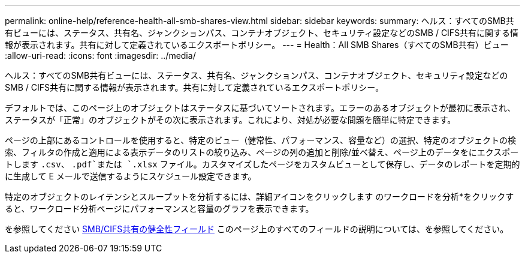 ---
permalink: online-help/reference-health-all-smb-shares-view.html 
sidebar: sidebar 
keywords:  
summary: ヘルス：すべてのSMB共有ビューには、ステータス、共有名、ジャンクションパス、コンテナオブジェクト、セキュリティ設定などのSMB / CIFS共有に関する情報が表示されます。共有に対して定義されているエクスポートポリシー。 
---
= Health：All SMB Shares（すべてのSMB共有）ビュー
:allow-uri-read: 
:icons: font
:imagesdir: ../media/


[role="lead"]
ヘルス：すべてのSMB共有ビューには、ステータス、共有名、ジャンクションパス、コンテナオブジェクト、セキュリティ設定などのSMB / CIFS共有に関する情報が表示されます。共有に対して定義されているエクスポートポリシー。

デフォルトでは、このページ上のオブジェクトはステータスに基づいてソートされます。エラーのあるオブジェクトが最初に表示され、ステータスが「正常」のオブジェクトがその次に表示されます。これにより、対処が必要な問題を簡単に特定できます。

ページの上部にあるコントロールを使用すると、特定のビュー（健常性、パフォーマンス、容量など）の選択、特定のオブジェクトの検索、フィルタの作成と適用による表示データのリストの絞り込み、ページの列の追加と削除/並べ替え、ページ上のデータをにエクスポートします `.csv`、 `.pdf`または `.xlsx` ファイル。カスタマイズしたページをカスタムビューとして保存し、データのレポートを定期的に生成して E メールで送信するようにスケジュール設定できます。

特定のオブジェクトのレイテンシとスループットを分析するには、詳細アイコンをクリックします image:../media/more-icon.gif[""]のワークロードを分析*をクリックすると、ワークロード分析ページにパフォーマンスと容量のグラフを表示できます。

を参照してください xref:reference-smb-cifs-shares-health-fields.adoc[SMB/CIFS共有の健全性フィールド] このページ上のすべてのフィールドの説明については、を参照してください。

